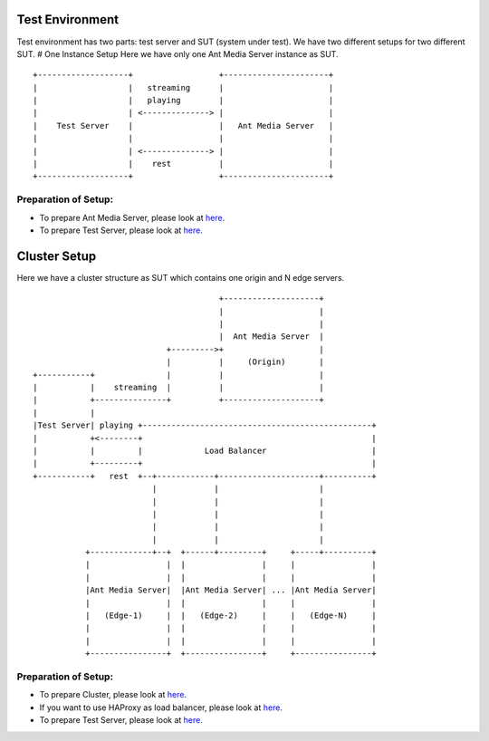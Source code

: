 Test Environment
================

Test environment has two parts: test server and SUT (system under test).
We have two different setups for two different SUT. # One Instance Setup
Here we have only one Ant Media Server instance as SUT.

::

   +-------------------+                  +----------------------+
   |                   |   streaming      |                      |
   |                   |   playing        |                      |
   |                   | <--------------> |                      |
   |    Test Server    |                  |   Ant Media Server   |
   |                   |                  |                      |
   |                   | <--------------> |                      |
   |                   |    rest          |                      |
   +-------------------+                  +----------------------+

Preparation of Setup:
~~~~~~~~~~~~~~~~~~~~~

-  To prepare Ant Media Server, please look at
   `here <https://github.com/ant-media/Ant-Media-Server/wiki/Getting-Started>`__.
-  To prepare Test Server, please look at
   `here <https://github.com/ant-media/Ant-Media-Server/wiki/Preparation-of-Test-Server-and-Running-Tests>`__.

Cluster Setup
=============

Here we have a cluster structure as SUT which contains one origin and N
edge servers.

::

                                          +--------------------+
                                          |                    |
                                          |                    |
                                          |  Ant Media Server  |
                               +--------->+                    |
                               |          |     (Origin)       |
   +-----------+               |          |                    |
   |           |    streaming  |          |                    |
   |           +---------------+          +--------------------+
   |           |
   |Test Server| playing +------------------------------------------------+
   |           +<--------+                                                |
   |           |         |             Load Balancer                      |
   |           +---------+                                                |
   +-----------+   rest  +--+------------+---------------------+----------+
                            |            |                     |
                            |            |                     |
                            |            |                     |
                            |            |                     |
                            |            |                     |
              +-------------+--+  +------+---------+     +-----+----------+
              |                |  |                |     |                |
              |                |  |                |     |                |
              |Ant Media Server|  |Ant Media Server| ... |Ant Media Server|
              |                |  |                |     |                |
              |   (Edge-1)     |  |   (Edge-2)     |     |   (Edge-N)     |
              |                |  |                |     |                |
              |                |  |                |     |                |
              +----------------+  +----------------+     +----------------+

.. _preparation-of-setup-1:

Preparation of Setup:
~~~~~~~~~~~~~~~~~~~~~

-  To prepare Cluster, please look at
   `here <https://github.com/ant-media/Ant-Media-Server/wiki/DB-Based-Clustering-(available-for-v1.5.1-and-later)-and-Autoscaling>`__.
-  If you want to use HAProxy as load balancer, please look at
   `here <https://github.com/ant-media/Ant-Media-Server/wiki/Load-Balancer-with-HAProxy-SSL-Termination>`__.
-  To prepare Test Server, please look at
   `here <https://github.com/ant-media/Ant-Media-Server/wiki/Preparation-of-Test-Server-and-Running-Tests>`__.
